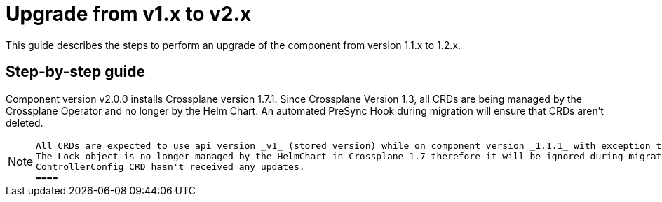 = Upgrade from v1.x to v2.x

This guide describes the steps to perform an upgrade of the component from version 1.1.x to 1.2.x.

== Step-by-step guide

Component version v2.0.0 installs Crossplane version 1.7.1.
Since Crossplane Version 1.3, all CRDs are being managed by the Crossplane Operator and no longer by the Helm Chart.
An automated PreSync Hook during migration will ensure that CRDs aren't deleted.

[NOTE]
====
 All CRDs are expected to use api version _v1_ (stored version) while on component version _1.1.1_ with exception to Locks and ControllerConfig.
 The Lock object is no longer managed by the HelmChart in Crossplane 1.7 therefore it will be ignored during migration by ArgoCD.
 ControllerConfig CRD hasn't received any updates.
 ====
